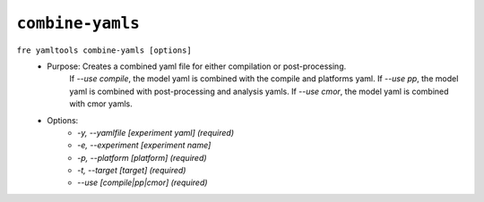 ``combine-yamls``
-----------------

``fre yamltools combine-yamls [options]``
   - Purpose: Creates a combined yaml file for either compilation or post-processing. 
              If `--use compile`, the model yaml is combined with the compile and platforms yaml.
              If `--use pp`, the model yaml is combined with post-processing and analysis yamls.
              If `--use cmor`, the model yaml is combined with cmor yamls.
   - Options:
        - `-y, --yamlfile [experiment yaml] (required)`
        - `-e, --experiment [experiment name]`
        - `-p, --platform [platform] (required)`
        - `-t, --target [target] (required)`
        - `--use [compile|pp|cmor] (required)`
